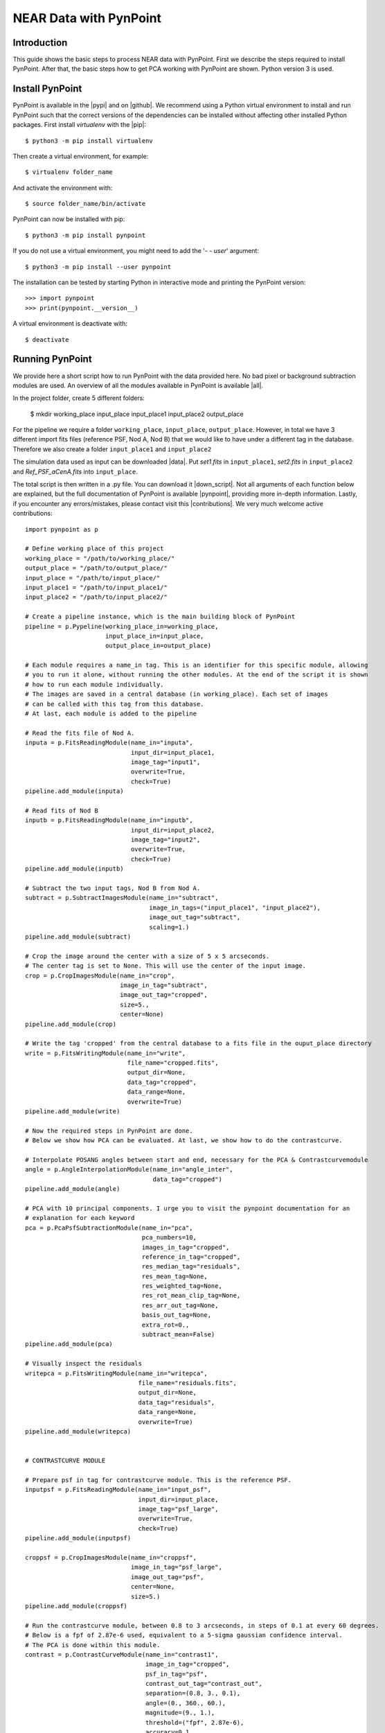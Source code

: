 NEAR Data with PynPoint
=======================

.. _introduction:

Introduction
------------

This guide shows the basic steps to process NEAR data with PynPoint. First we describe the steps required to install PynPoint.  After that, the basic steps how to get PCA working with PynPoint are shown. Python version 3 is used.

Install PynPoint
----------------

PynPoint is available in the |pypi| and on |github|. We recommend using a Python virtual environment to install and run PynPoint such that the correct versions of the dependencies can be installed without affecting other installed Python packages. First install `virtualenv` with the |pip|::

    $ python3 -m pip install virtualenv

Then create a virtual environment, for example::

    $ virtualenv folder_name

And activate the environment with::

    $ source folder_name/bin/activate

PynPoint can now be installed with pip::

    $ python3 -m pip install pynpoint

If you do not use a virtual environment, you might need to add the '`- - user`' argument::

    $ python3 -m pip install --user pynpoint

The installation can be tested by starting Python in interactive mode and printing the PynPoint version::

    >>> import pynpoint
    >>> print(pynpoint.__version__)

A virtual environment is deactivate with::

    $ deactivate

.. |pypi| raw:: html

   <a href="https://pypi.org/project/pynpoint/" target="_blank">PyPI repository</a>

.. |github| raw:: html

   <a href="https://github.com/PynPoint/PynPoint" target="_blank">Github</a>

.. |pip| raw:: html

   <a href="https://packaging.python.org/tutorials/installing-packages/" target="_blank">pip package manager</a>

.. _running:

Running PynPoint
----------------

We provide here a short script how to run PynPoint with the data provided here. No bad pixel or background subtraction modules are used. An overview of all the modules available in PynPoint is available |all|.

In the project folder, create 5 different folders:

    $ mkdir working_place input_place input_place1 input_place2 output_place

For the pipeline we require a folder ``working_place``, ``input_place``, ``output_place``. However, in total we have 3 different import fits files (reference PSF, Nod A, Nod B) that we would like to have under a different tag in the database. Therefore we also create a folder ``input_place1`` and ``input_place2``

The simulation data used as input can be downloaded |data|. Put `set1.fits` in ``input_place1``, `set2.fits` in ``input_place2`` and `Ref_PSF_aCenA.fits` into ``input_place``.

The total script is then written in a .py file. You can download it |down_script|. Not all arguments of each function below are explained, but the full documentation of PynPoint is available |pynpoint|, providing more in-depth information. Lastly, if you encounter any errors/mistakes, please contact visit this |contributions|. We very much welcome active contributions::

    import pynpoint as p

    # Define working place of this project
    working_place = "/path/to/working_place/"
    output_place = "/path/to/output_place/"
    input_place = "/path/to/input_place/"
    input_place1 = "/path/to/input_place1/"
    input_place2 = "/path/to/input_place2/"

    # Create a pipeline instance, which is the main building block of PynPoint
    pipeline = p.Pypeline(working_place_in=working_place,
                          input_place_in=input_place,
                          output_place_in=output_place)

    # Each module requires a name_in tag. This is an identifier for this specific module, allowing
    # you to run it alone, without running the other modules. At the end of the script it is shown
    # how to run each module individually.
    # The images are saved in a central database (in working_place). Each set of images
    # can be called with this tag from this database.
    # At last, each module is added to the pipeline

    # Read the fits file of Nod A.
    inputa = p.FitsReadingModule(name_in="inputa",
                                 input_dir=input_place1,
                                 image_tag="input1",
                                 overwrite=True,
                                 check=True)
    pipeline.add_module(inputa)

    # Read fits of Nod B
    inputb = p.FitsReadingModule(name_in="inputb",
                                 input_dir=input_place2,
                                 image_tag="input2",
                                 overwrite=True,
                                 check=True)
    pipeline.add_module(inputb)

    # Subtract the two input tags, Nod B from Nod A.
    subtract = p.SubtractImagesModule(name_in="subtract",
                                      image_in_tags=("input_place1", "input_place2"),
                                      image_out_tag="subtract",
                                      scaling=1.)
    pipeline.add_module(subtract)

    # Crop the image around the center with a size of 5 x 5 arcseconds.
    # The center tag is set to None. This will use the center of the input image.
    crop = p.CropImagesModule(name_in="crop",
                              image_in_tag="subtract",
                              image_out_tag="cropped",
                              size=5.,
                              center=None)
    pipeline.add_module(crop)

    # Write the tag 'cropped' from the central database to a fits file in the ouput_place directory
    write = p.FitsWritingModule(name_in="write",
                                file_name="cropped.fits",
                                output_dir=None,
                                data_tag="cropped",
                                data_range=None,
                                overwrite=True)
    pipeline.add_module(write)

    # Now the required steps in PynPoint are done.
    # Below we show how PCA can be evaluated. At last, we show how to do the contrastcurve.

    # Interpolate POSANG angles between start and end, necessary for the PCA & Contrastcurvemodule
    angle = p.AngleInterpolationModule(name_in="angle_inter",
                                       data_tag="cropped")
    pipeline.add_module(angle)

    # PCA with 10 principal components. I urge you to visit the pynpoint documentation for an
    # explanation for each keyword
    pca = p.PcaPsfSubtractionModule(name_in="pca",
                                    pca_numbers=10,
                                    images_in_tag="cropped",
                                    reference_in_tag="cropped",
                                    res_median_tag="residuals",
                                    res_mean_tag=None,
                                    res_weighted_tag=None,
                                    res_rot_mean_clip_tag=None,
                                    res_arr_out_tag=None,
                                    basis_out_tag=None,
                                    extra_rot=0.,
                                    subtract_mean=False)
    pipeline.add_module(pca)

    # Visually inspect the residuals
    writepca = p.FitsWritingModule(name_in="writepca",
                                   file_name="residuals.fits",
                                   output_dir=None,
                                   data_tag="residuals",
                                   data_range=None,
                                   overwrite=True)
    pipeline.add_module(writepca)


    # CONTRASTCURVE MODULE

    # Prepare psf in tag for contrastcurve module. This is the reference PSF.
    inputpsf = p.FitsReadingModule(name_in="input_psf",
                                   input_dir=input_place,
                                   image_tag="psf_large",
                                   overwrite=True,
                                   check=True)
    pipeline.add_module(inputpsf)

    croppsf = p.CropImagesModule(name_in="croppsf",
                                 image_in_tag="psf_large",
                                 image_out_tag="psf",
                                 center=None,
                                 size=5.)
    pipeline.add_module(croppsf)

    # Run the contrastcurve module, between 0.8 to 3 arcseconds, in steps of 0.1 at every 60 degrees.
    # Below is a fpf of 2.87e-6 used, equivalent to a 5-sigma gaussian confidence interval.
    # The PCA is done within this module.
    contrast = p.ContrastCurveModule(name_in="contrast1",
                                     image_in_tag="cropped",
                                     psf_in_tag="psf",
                                     contrast_out_tag="contrast_out",
                                     separation=(0.8, 3., 0.1),
                                     angle=(0., 360., 60.),
                                     magnitude=(9., 1.),
                                     threshold=("fpf", 2.87e-6),
                                     accuracy=0.1,
                                     psf_scaling=1.,
                                     aperture=0.2,
                                     ignore=True,
                                     pca_number=10,
                                     norm=False,
                                     cent_size=None,
                                     edge_size=None,
                                     extra_rot=0.)
    pipeline.add_module(contrast)

    # Write the result of the contrastcurve to a text file
    # columns: (separation, azimuthally averaged contrast, azimuthal variance of the contrast, false positive fraction)
    write_text = p.TextWritingModule(file_name="contrast",
                                     name_in="contrast_text",
                                     output_dir=None,
                                     data_tag="contrast_out",
                                     header=None)
    pipeline.add_module(write_text)

    # Run the pipeline
    pipeline.run()

    # or run each module individually
    pipeline.run_module("contrast1")

When the script starts running, PynPoint creates a ``PynPoint_config.ini`` file in ``working_place``. In this file, edit ``PIXSCALE`` to 0.045 for VISIR. Also, set ``CPU`` and ``MEMORY`` to a value desired.

.. _results:

Results
-------

The output of the PCA should look like this (Open it with DS9 to read the fits file, here we use zscale and color b):

.. image::
   https://lh3.googleusercontent.com/ZTpbnudQq1884kaEc0q5U6D9SZFWoyFXEOunAwNK2i7w5IDEm1uhqymKvnDkRhn3TG2HxnF5b5HL_qfATUAmBnkoK7qJrdpafq2P7xfIvpW5wiN4L2XlFVjqpGk7M2dpnkJ_p3INgtOxPIaPkWE0m6u3l4mmorRymER475h-7x8YFtWj-XRr0F04v6MOi0zQ0klIfzLL0M21EvtGmcjbqkQv5Rpt28x2elq2dMmpAJ-8Wrk_qu_hS3Va2bRDgv8hqOH5s6Ycd1yCKEXukwHiJ3UAa77ZU_NT3XdZX0u-sqOFvKusGVtGvghx-us_PySpNksf6cIjxF1AHxdgPrYCLw3bOCMMCjHWzK2lNHTZAfGZDSx0VTwqgVLBu0hS7-yB_H1jfEGpd_mNJ7pxPkxxWD25jJA0Lr2CeHViEKsmCftpOF41g1Ma2JXggAoL0FGlya-zN-DkJJBJj18G3FWyMxtU8dRsO02pQDdzJ6fKkQ1ekdzi09dj9sZEV2mDsdagACXK1AT34fhNQFvknv5gBRl-beUAhy4G6YMYljfIVuxESmLXRsKLD2b_Fs-Sk9wIR_hnOKmt6Yp4NEPkXUPgYWA-4gJzhZbKecLJCdKUeqdbcCV_y5ywXQAjC6NQLp6lbvlim9YMO0TqpnKO9QPI2yvE1scl6g=w1276-h1139-no?.png
  :width: 600
  :alt: PCA Image

And plotting the output of the contrastcurve (errorbar is the variance of the different angles, the third column of the text file) using matplotlib will show:

.. image:: https://lh3.googleusercontent.com/wKRxB9hnf5CNG6L5pcPP-cfc7nc0G56nTauctrySP2GpSvg3IAYCrmfNPEItY91qQOGp2ehvWHsO4RRvuE8l7ooMtmiYKY3BCehzSNfiAWcWtNjVJP0QpGdx1OiKdWHZJBb4neGxfoCC7J5gFdH2cugG25GUsS13UitLQkCA6GTzUNZsmlE6LUzDJv4-C5AmuB83UvAYgK8Za4IKct1z2M7x7MsUcRRAy9p6I9NWyiazSz8AZodCkhnP2sVmXDeDEiY0lt6AemXjjiDWRQFqYxsa4eWPlycepefMGKZ5LF2GUnzDv2Ao7SweLnuzmMDNDBtIfugRfvNXu0QphHWgSB_s33n4I-ByqZN0v2zR_zH3NJLKMHqzl5nuyHSe4dunnzfBQjDA8VOSTXljPhlZu6U0zukMC1NjJtzeH_x6DoiaNifvwcQpeVSTqBCYEPUHkdb03nQEFJfZvPApOEo1GYJinS2MrZU0wVQxN8hrJDBQhH-0WLEI6IJAGRWTaO7kkYi2Ybds4r-G9JJmvacPQDftdzHwxAq7XY4lnbyw-g6hJZzX_wSFrVMPvXHt722EwEWkd8nuUc-_KET-t54NZdt9UehPunkNW5VJc7HcrEZXrqvOFGQtI1G7v4xhQzopayn6MwJOM65kqi_ie0T45n-5Dz6k2AuQHqi6LEJt-P3owZFiKv5xnUvSSprLYqEbsSVlcmPRYtE4Y6Jc_xDxpg8=w640-h480-no
  :width: 600
  :alt: ContrastCurve

The contrast decrease after 1.8 arcseconds is a result of the sidelobes visible in the image (negative psf residue from the subtraction). This becomes more clear in the image below (cropped.fits file), where the green circle has a radius of 1.8 arcseconds.

.. image:: https://lh3.googleusercontent.com/6i9HxIqNP9cQRDmBBzxEHarLNODNr0UaGViTzooNqNYCbzXw03QZ006WrCQRl2VRp9jj49AH2aa_k1Ggkqj3VvQQM7qJDh4hKQDAm9G0DnOtB8sRgX_WB7RVUSoVqla_ZmR5gnsfZSnvT9DEPNYiw-Cf9gcV7wsDtOFP9UzDKTFkBSRPomTlboHkW_mLvQ50Pfi6Yc0uHK3XpEFTkwi4kWqUcYMPiowvd7q6m8-y1AbeUXOvR3f9lDQfo1o6sn4W6ZzSyVb9rr2izx-KXPjdxL3yh_WkDojXXEuugDISeMIxuf9J2ZvtHGvoCFn8AB7bevMsnKAIFI1FKiqxjoNXMJPvRBCuuEl1mHI21brO_lXwLuBIkqHhTXRWUUS9zMFhjIl_iqGdKDJ7As38ZGnvOsJ1z4dytteUG8hoepCPifyX5EZ7prg-mAQ18IgMabgGWqRIqZIj95VARnfhoneoxOBgeQAXBYUX5kqbbGeMBeweVyTweW37R1dO0KHG4z_y808O6hjwZ1ZfDktlrq35U19hi18gtMyvZOi_HzsHQ1KIbomTL3c6OKstXInTff4ONlqvJpV-MGuj5f9vrcrEFv71xEZQth1S9TgltasayljLIxHsR5z_QYbt5MTfBBvpANMhI5aBLHTdn2ouXF6vv9FKN9KwUu_wuNQBqfZMOL0vxB94m2ReTJMiTPHUD4jIpZPK02kQsOjAKNGylxU6QOs=w1273-h1134-no
  :width: 600
  :alt: PSF

.. |all| raw:: html

   <a href="https://pynpoint.readthedocs.io/en/latest/overview.html" target="_blank">here</a>

.. |down_script| raw:: html

   <a href="https://drive.google.com/open?id=1yEpG4-uv7i2QL6fYxpvF7XzxpDltHrDB" target="_blank">here</a>

.. |data| raw:: html

   <a href="https://drive.google.com/open?id=1TPSgXjazewwBsBVe-Zu5fstf9X2nlwQX" target="_blank">here</a>

.. |pynpoint| raw:: html

   <a href="https://pynpoint.readthedocs.io/en/latest/" target="_blank">here</a>

.. |contributions| raw:: html

   <a href="https://pynpoint.readthedocs.io/en/latest/contributing.html#contributing" target="_blank">page</a>

